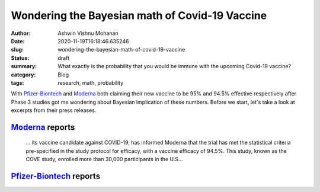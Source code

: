 Wondering the Bayesian math of Covid-19 Vaccine
###############################################

:author: Ashwin Vishnu Mohanan
:date: 2020-11-19T16:18:46.635246
:slug: wondering-the-bayesian-math-of-covid-19-vaccine
:status: draft
:summary: What exactly is the probability that you would be immune with the upcoming Covid-19 vaccine?
:category: Blog
:tags: research, math, probability


With Pfizer-Biontech_ and Moderna_ both claiming their new vaccine to be 95% and
94.5% effective respectively after Phase 3 studies got me wondering about
Bayesian implication of these numbers. Before we start, let's take a look at
excerpts from their press releases.

Moderna_ reports
================

    ... its vaccine candidate against COVID-19, has informed Moderna that the trial
    has met the statistical criteria pre-specified in the study protocol for
    efficacy, with a vaccine efficacy of 94.5%. This study, known as the COVE
    study, enrolled more than 30,000 participants in the U.S...


Pfizer-Biontech_ reports
========================


.. _Pfizer-Biontech: https://www.pfizer.com/news/press-release/press-release-detail/pfizer-and-biontech-conclude-phase-3-study-covid-19-vaccine
.. _Moderna: https://investors.modernatx.com/news-releases/news-release-details/modernas-covid-19-vaccine-candidate-meets-its-primary-efficacy
